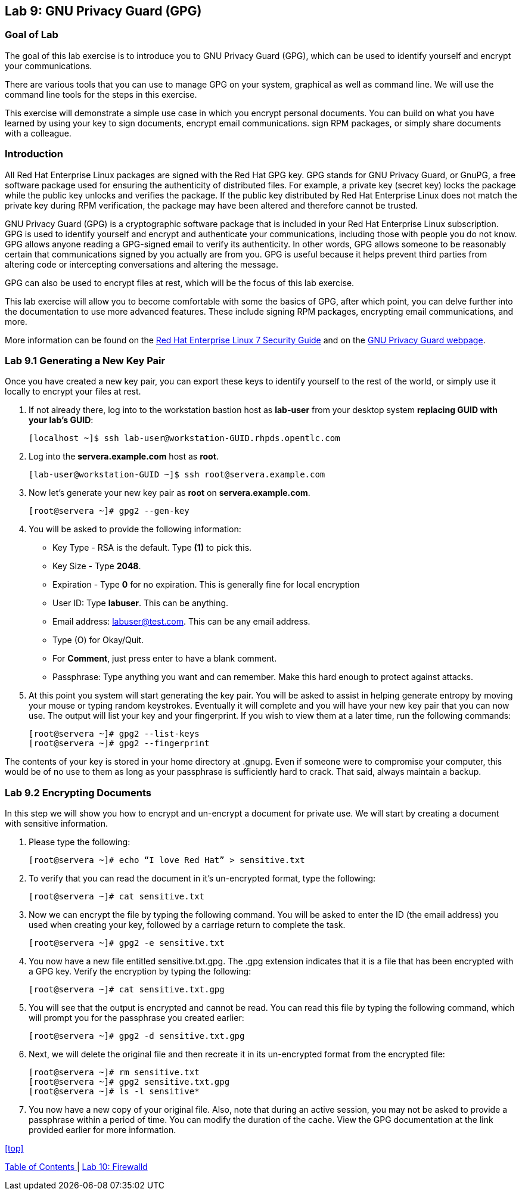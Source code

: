 == Lab 9: GNU Privacy Guard (GPG)

=== Goal of Lab
The goal of this lab exercise is to introduce you to GNU Privacy Guard (GPG), which can be used to identify yourself and encrypt your communications.

There are various tools that you can use to manage GPG on your system, graphical as well as command line.  We will use the command line tools for the steps in this exercise.

This exercise will demonstrate a simple use case in which you encrypt personal documents.  You can build on what you have learned by using your key to sign documents, encrypt email communications. sign RPM packages, or simply share documents with a colleague.

=== Introduction
All Red Hat Enterprise Linux packages are signed with the Red Hat GPG key. GPG stands for GNU Privacy Guard, or GnuPG, a free software package used for ensuring the authenticity of distributed files. For example, a private key (secret key) locks the package while the public key unlocks and verifies the package. If the public key distributed by Red Hat Enterprise Linux does not match the private key during RPM verification, the package may have been altered and therefore cannot be trusted.

GNU Privacy Guard (GPG) is a cryptographic software package that is included in your Red Hat Enterprise Linux subscription.  GPG is used to identify yourself and encrypt and authenticate your communications, including those with people you do not know. GPG allows anyone reading a GPG-signed email to verify its authenticity. In other words, GPG allows someone to be reasonably certain that communications signed by you actually are from you. GPG is useful because it helps prevent third parties from altering code or intercepting conversations and altering the message.

GPG can also be used to encrypt files at rest, which will be the focus of this lab exercise.

This lab exercise will allow you to become comfortable with some the basics of GPG, after which point, you can delve further into the documentation to use more advanced features. These include signing RPM packages, encrypting email communications, and more.

More information can be found on the https://access.redhat.com/documentation/en-us/red_hat_enterprise_linux/7/html/security_guide/sec-encryption#sec-Creating_GPG_Keys[Red Hat Enterprise Linux 7 Security Guide] and on the https://gnupg.org/index.html[GNU Privacy Guard webpage].


=== Lab 9.1 Generating a New Key Pair
Once you have created a new key pair, you can export these keys to identify yourself to the rest of the world, or simply use it locally to encrypt your files at rest.

. If not already there, log into to the workstation bastion host as *lab-user* from your desktop system *replacing GUID with your lab's GUID*:
+
[source]
----
[localhost ~]$ ssh lab-user@workstation-GUID.rhpds.opentlc.com
----

. Log into the *servera.example.com* host as *root*.
+
[source]
----
[lab-user@workstation-GUID ~]$ ssh root@servera.example.com
----

. Now let's generate your new key pair as *root* on *servera.example.com*.

	[root@servera ~]# gpg2 --gen-key

. You will be asked to provide the following information:

* Key Type - RSA is the default. Type *(1)* to pick this.
* Key Size - Type *2048*.
* Expiration - Type *0* for no expiration. This is generally fine for local encryption
* User ID: Type *labuser*. This can be anything.
* Email address: labuser@test.com. This can be any email address.
*  Type (O) for Okay/Quit.
* For *Comment*, just press enter to have a blank comment.
* Passphrase: Type anything you want and can remember. Make this hard enough to protect against attacks.


. At this point you system will start generating the key pair.  You will be asked to assist in helping generate entropy by moving your mouse or typing random keystrokes.  Eventually it will complete and you will have your new key pair that you can now use.  The output will list your key and your fingerprint.  If you wish to view them at a later time, run the following commands:

	[root@servera ~]# gpg2 --list-keys
	[root@servera ~]# gpg2 --fingerprint

The contents of your key is stored in your home directory at .gnupg.  Even if someone were to compromise your computer, this would be of no use to them as long as your passphrase is sufficiently hard to crack.  That said, always maintain a backup.

=== Lab 9.2 Encrypting Documents
In this step we will show you how to encrypt and un-encrypt a document for private use.  We will start by creating a document with sensitive information.

. Please type the following:

	[root@servera ~]# echo “I love Red Hat” > sensitive.txt

. To verify that you can read the document in it’s un-encrypted format, type the following:

	[root@servera ~]# cat sensitive.txt

. Now we can encrypt the file by typing the following command. You will be asked to enter the ID (the email address) you used when creating your key, followed by a carriage return to complete the task.

	[root@servera ~]# gpg2 -e sensitive.txt

. You now have a new file entitled sensitive.txt.gpg.  The .gpg extension indicates that it is a file that has been encrypted with a GPG key.  Verify the encryption by typing the following:

	[root@servera ~]# cat sensitive.txt.gpg

. You will see that the output is encrypted and cannot be read.  You can read this file by typing the following command, which will prompt you for the passphrase you created earlier:

	[root@servera ~]# gpg2 -d sensitive.txt.gpg

. Next, we will delete the original file and then recreate it in its un-encrypted format from the encrypted file:

	[root@servera ~]# rm sensitive.txt
	[root@servera ~]# gpg2 sensitive.txt.gpg
	[root@servera ~]# ls -l sensitive*

. You now have a new copy of your original file.  Also, note that during an active session, you may not be asked to provide a passphrase within a period of time.  You can modify the duration of the cache.  View the GPG documentation at the link provided earlier for more information.


<<top>>

link:README.adoc#table-of-contents[ Table of Contents ] | link:lab10_firewalld.adoc[ Lab 10: Firewalld ]
